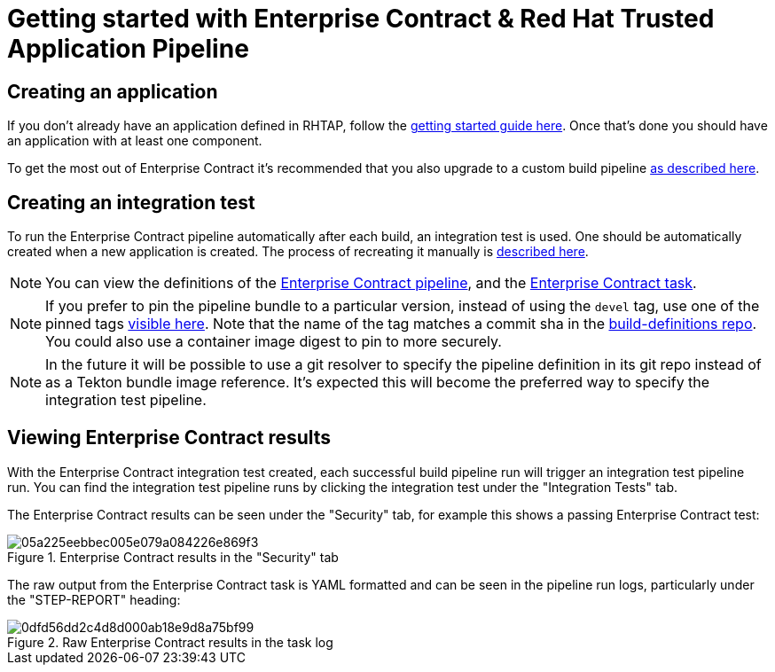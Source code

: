 
= Getting started with Enterprise Contract & Red Hat Trusted Application Pipeline

== Creating an application

If you don't already have an application defined in RHTAP, follow the
link:https://redhat-appstudio.github.io/docs.appstudio.io/Documentation/main/getting-started/get-started/[getting
started guide here]. Once that's done you should have an application with at least one component.

To get the most out of Enterprise Contract it's recommended that you also upgrade to a custom build pipeline
link:https://redhat-appstudio.github.io/docs.appstudio.io/Documentation/main/how-to-guides/configuring-builds/proc_upgrade_build_pipeline/[as
described here].

== Creating an integration test

To run the Enterprise Contract pipeline automatically after each build, an integration test is
used. One should be automatically created when a new application is created. The process of
recreating it manually is
link:https://redhat-appstudio.github.io/docs.appstudio.io/Documentation/main/how-to-guides/proc_managing-compliance-with-the-enterprise-contract/[described here].

NOTE: You can view the definitions of the
link:https://github.com/redhat-appstudio/build-definitions/blob/main/pipelines/enterprise-contract.yaml[Enterprise Contract pipeline],
and the link:https://github.com/enterprise-contract/ec-cli/blob/main/tasks/verify-enterprise-contract/0.1/verify-enterprise-contract.yaml[Enterprise
Contract task].

NOTE: If you prefer to pin the pipeline bundle to a particular version, instead of using the `devel` tag, use one of the pinned tags
link:https://quay.io/repository/redhat-appstudio-tekton-catalog/pipeline-enterprise-contract?tab=tags[visible here].
Note that the name of the tag matches a commit sha in the link:https://github.com/redhat-appstudio/build-definitions[build-definitions repo].
You could also use a container image digest to pin to more securely.

NOTE: In the future it will be possible to use a git resolver to specify the
pipeline definition in its git repo instead of as a Tekton bundle image
reference. It's expected this will become the preferred way to specify the
integration test pipeline.

== Viewing Enterprise Contract results

With the Enterprise Contract integration test created, each successful build
pipeline run will trigger an integration test pipeline run. You can find the
integration test pipeline runs by clicking the integration test under the
"Integration Tests" tab.

The Enterprise Contract results can be seen under the "Security" tab, for example
this shows a passing Enterprise Contract test:

.Enterprise Contract results in the "Security" tab
image::05a225eebbec005e079a084226e869f3.png[]

The raw output from the Enterprise Contract task is YAML formatted and can be
seen in the pipeline run logs, particularly under the "STEP-REPORT" heading:

.Raw Enterprise Contract results in the task log
image::0dfd56dd2c4d8d000ab18e9d8a75bf99.png[]
